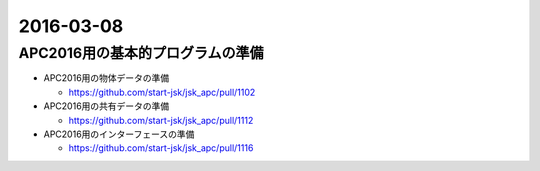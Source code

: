 2016-03-08
==========


APC2016用の基本的プログラムの準備
---------------------------------


- APC2016用の物体データの準備

  - https://github.com/start-jsk/jsk_apc/pull/1102

- APC2016用の共有データの準備

  - https://github.com/start-jsk/jsk_apc/pull/1112

- APC2016用のインターフェースの準備

  - https://github.com/start-jsk/jsk_apc/pull/1116
